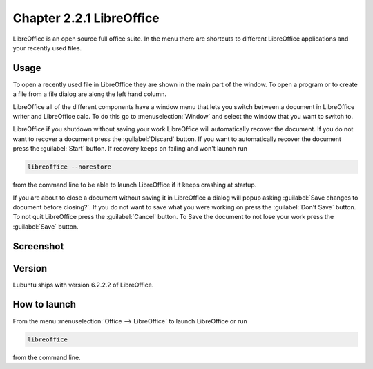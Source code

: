 Chapter 2.2.1 LibreOffice
=========================

LibreOffice is an open source full office suite. In the menu there are shortcuts to different LibreOffice applications and your recently used files. 

Usage
------
To open a recently used file in LibreOffice they are shown in the main part of the window. To open a program or to create a file from a file dialog are along the left hand column. 

LibreOffice all of the different components have a window menu that lets you switch between a document in LibreOffice writer and LibreOffice calc. To do this go to :menuselection:`Window` and select the window that you want to switch to. 

LibreOffice if you shutdown without saving your work LibreOffice will automatically recover the document. If you do not want to recover a document press the :guilabel:`Discard` button. If you want to automatically recover the document press the :guilabel:`Start` button. If recovery keeps on failing and won't launch run 

.. code:: 

   libreoffice --norestore

from the command line to be able to launch LibreOffice if it keeps crashing at startup.

.. image:: loffice-restore.png

If you are about to close a document without saving it in LibreOffice a dialog will popup asking :guilabel:`Save changes to document before closing?`. If you do not want to save what you were working on press the :guilabel:`Don't Save` button. To not quit LibreOffice press the :guilabel:`Cancel` button. To Save the document to not lose your work press the :guilabel:`Save` button.

Screenshot
----------
.. image:: libreoffice.png

Version
-------
Lubuntu ships with version 6.2.2.2 of LibreOffice.

How to launch
-------------
From the menu :menuselection:`Office --> LibreOffice` to launch LibreOffice or run 

.. code::

   libreoffice 
   
from the command line. 
